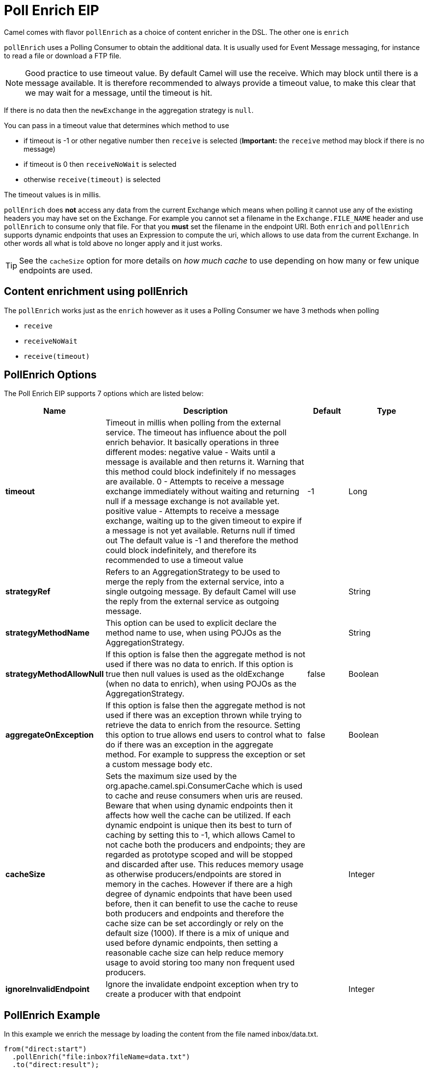 [[pollEnrich-eip]]
= Poll Enrich EIP

Camel comes with flavor `pollEnrich` as a choice of content enricher in the DSL.
The other one is `enrich`

`pollEnrich` uses a Polling Consumer to obtain the additional data. It is usually used for Event Message messaging, for instance to read a file or download a FTP file.

[NOTE]
Good practice to use timeout value. By default Camel will use the receive. Which may block until there is a message available. It is therefore recommended to always provide a timeout value, to make this clear that we may wait for a message, until the timeout is hit.

If there is no data then the `newExchange` in the aggregation strategy is `null`.

You can pass in a timeout value that determines which method to use

* if timeout is -1 or other negative number then `receive` is selected (*Important:* the `receive` method may block if there is no message)
* if timeout is 0 then `receiveNoWait` is selected
* otherwise `receive(timeout)` is selected

The timeout values is in millis.

`pollEnrich` does *not* access any data from the current Exchange which means when polling it cannot use any of the existing headers you may have set on the Exchange. For example you cannot set a filename in the `Exchange.FILE_NAME` header and use `pollEnrich` to consume only that file. For that you *must* set the filename in the endpoint URI.
Both `enrich` and `pollEnrich` supports dynamic endpoints that uses an Expression to compute the uri, which allows to use data from the current Exchange. In other words all what is told above no longer apply and it just works.

TIP: See the `cacheSize` option for more details on _how much cache_ to use depending on how many or few unique endpoints are used.

== Content enrichment using pollEnrich
The `pollEnrich` works just as the `enrich` however as it uses a Polling Consumer we have 3 methods when polling

* `receive`
* `receiveNoWait`
* `receive(timeout)`

== PollEnrich Options

// eip options: START
The Poll Enrich EIP supports 7 options which are listed below:

[width="100%",cols="2,5,^1,2",options="header"]
|===
| Name | Description | Default | Type
| *timeout* | Timeout in millis when polling from the external service. The timeout has influence about the poll enrich behavior. It basically operations in three different modes: negative value - Waits until a message is available and then returns it. Warning that this method could block indefinitely if no messages are available. 0 - Attempts to receive a message exchange immediately without waiting and returning null if a message exchange is not available yet. positive value - Attempts to receive a message exchange, waiting up to the given timeout to expire if a message is not yet available. Returns null if timed out The default value is -1 and therefore the method could block indefinitely, and therefore its recommended to use a timeout value | -1 | Long
| *strategyRef* | Refers to an AggregationStrategy to be used to merge the reply from the external service, into a single outgoing message. By default Camel will use the reply from the external service as outgoing message. |  | String
| *strategyMethodName* | This option can be used to explicit declare the method name to use, when using POJOs as the AggregationStrategy. |  | String
| *strategyMethodAllowNull* | If this option is false then the aggregate method is not used if there was no data to enrich. If this option is true then null values is used as the oldExchange (when no data to enrich), when using POJOs as the AggregationStrategy. | false | Boolean
| *aggregateOnException* | If this option is false then the aggregate method is not used if there was an exception thrown while trying to retrieve the data to enrich from the resource. Setting this option to true allows end users to control what to do if there was an exception in the aggregate method. For example to suppress the exception or set a custom message body etc. | false | Boolean
| *cacheSize* | Sets the maximum size used by the org.apache.camel.spi.ConsumerCache which is used to cache and reuse consumers when uris are reused. Beware that when using dynamic endpoints then it affects how well the cache can be utilized. If each dynamic endpoint is unique then its best to turn of caching by setting this to -1, which allows Camel to not cache both the producers and endpoints; they are regarded as prototype scoped and will be stopped and discarded after use. This reduces memory usage as otherwise producers/endpoints are stored in memory in the caches. However if there are a high degree of dynamic endpoints that have been used before, then it can benefit to use the cache to reuse both producers and endpoints and therefore the cache size can be set accordingly or rely on the default size (1000). If there is a mix of unique and used before dynamic endpoints, then setting a reasonable cache size can help reduce memory usage to avoid storing too many non frequent used producers. |  | Integer
| *ignoreInvalidEndpoint* | Ignore the invalidate endpoint exception when try to create a producer with that endpoint |  | Integer
|===
// eip options: END

== PollEnrich Example

In this example we enrich the message by loading the content from the file named inbox/data.txt.
[source,java]
----
from("direct:start")
  .pollEnrich("file:inbox?fileName=data.txt")
  .to("direct:result");
----

And in XML DSL you do:
[source,xml]
----
<route>
  <from uri="direct:start"/>
  <pollEnrich>
    <constant>file:inbox?fileName=data.txt</constant>
  </pollEnrich>
  <to uri="direct:result"/>
</route>
----

If there is no file then the message is empty. We can use a timeout to either wait (potentially forever) until a file exists, or use a timeout to wait a certain period.

For example to wait up to 5 seconds you can do:
[source,xml]
----
<route>
  <from uri="direct:start"/>
  <pollEnrich timeout="5000">
    <constant>file:inbox?fileName=data.txt</constant>
  </pollEnrich>
  <to uri="direct:result"/>
</route>
----

To use it as a consumer in the middle of a REST Get route downloading a file from AWS S3 as the response of an API call.
[source,xml]
----
<rest path="/report">
    <description>Report REST API</description>
    <get uri="/{id}/payload">
        <route id="report-payload-download">
            <pollEnrich id="pollEnrich">
                <simple>aws-s3:xavier-dev?amazonS3Client=#s3client&amp;deleteAfterRead=false&amp;fileName=report-file.pdf</simple>
            </pollEnrich>
        </route>
    </get>
</rest>
----

== Using dynamic uris

Both `enrich` and `pollEnrich` supports using dynamic uris computed based on information from the current Exchange. For example to `pollEnrich` from an endpoint that uses a header to indicate a SEDA queue name:
[source,java]
----
from("direct:start")
  .pollEnrich().simple("seda:${header.name}")
  .to("direct:result");
----

And in XML DSL
[source,xml]
----
<route>
  <from uri="direct:start"/>
  <pollEnrich>
    <simple>seda:${header.name}</simple>
  </pollEnrich>
  <to uri="direct:result"/>
</route>
----
